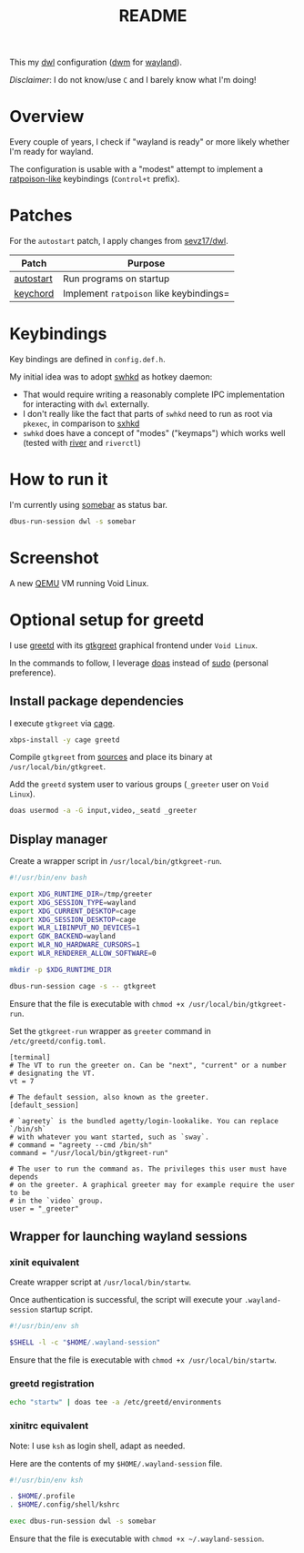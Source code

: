 #+TITLE: README

This my [[https://github.com/djpohly/dwl/][dwl]] configuration ([[https://dwm.suckless.org/][dwm]] for [[https://wayland.freedesktop.org/][wayland]]).

/Disclaimer/: I do not know/use =C= and I barely know what I'm doing!

* Overview

Every couple of years, I check if "wayland is ready" or more likely whether I'm ready for wayland.

The configuration is usable with a "modest" attempt to implement a [[https://www.nongnu.org/ratpoison/][ratpoison-like]] keybindings (=Control+t= prefix).

* Patches

For the =autostart= patch, I apply changes from [[https://github.com/sevz17/dwl][sevz17/dwl]].

|-----------+-----------------------------------------|
| Patch     | Purpose                                 |
|-----------+-----------------------------------------|
| [[https://github.com/djpohly/dwl/wiki/autostart][autostart]] | Run programs on startup                 |
| [[https://github.com/djpohly/dwl/wiki/keychord][keychord]]  | Implement =ratpoison= like keybindings= |
|-----------+-----------------------------------------|

* Keybindings

Key bindings are defined in =config.def.h=.

My initial idea was to adopt [[https://github.com/waycrate/swhkd][swhkd]] as hotkey daemon:
- That would require writing a reasonably complete IPC implementation for interacting with =dwl= externally.
- I don't really like the fact that parts of =swhkd= need to run as root via =pkexec=, in comparison to [[https://github.com/baskerville/sxhkd][sxhkd]]
- =swhkd= does have a concept of "modes" ("keymaps") which works well (tested with [[https://github.com/riverwm/river][river]] and =riverctl=)

* How to run it

I'm currently using [[https://git.sr.ht/~raphi/somebar][somebar]] as status bar.

#+begin_src sh
  dbus-run-session dwl -s somebar
#+end_src

* Screenshot

A new [[https://www.qemu.org/][QEMU]] VM running Void Linux.

[[./screenshot.png]]

* Optional setup for greetd

I use [[https://sr.ht/~kennylevinsen/greetd/][greetd]] with its [[https://git.sr.ht/~kennylevinsen/gtkgreet][gtkgreet]] graphical frontend under =Void Linux=.

In the commands to follow, I leverage [[https://en.wikipedia.org/wiki/Doas][doas]] instead of [[https://www.sudo.ws/][sudo]] (personal preference).

** Install package dependencies

I execute =gtkgreet= via [[https://github.com/Hjdskes/cage][cage]].

#+begin_src sh
  xbps-install -y cage greetd
#+end_src

Compile =gtkgreet= from [[https://git.sr.ht/~kennylevinsen/gtkgreet][sources]] and place its binary at =/usr/local/bin/gtkgreet=.

Add the =greetd= system user to various groups (=_greeter= user on =Void Linux=).

#+begin_src sh
  doas usermod -a -G input,video,_seatd _greeter
#+end_src

** Display manager

Create a wrapper script in =/usr/local/bin/gtkgreet-run=.

#+begin_src sh
  #!/usr/bin/env bash

  export XDG_RUNTIME_DIR=/tmp/greeter
  export XDG_SESSION_TYPE=wayland
  export XDG_CURRENT_DESKTOP=cage
  export XDG_SESSION_DESKTOP=cage
  export WLR_LIBINPUT_NO_DEVICES=1
  export GDK_BACKEND=wayland
  export WLR_NO_HARDWARE_CURSORS=1
  export WLR_RENDERER_ALLOW_SOFTWARE=0

  mkdir -p $XDG_RUNTIME_DIR

  dbus-run-session cage -s -- gtkgreet
#+end_src

Ensure that the file is executable with =chmod +x /usr/local/bin/gtkgreet-run=.

Set the =gtkgreet-run= wrapper as =greeter= command in =/etc/greetd/config.toml=.

#+begin_src conf-toml
  [terminal]
  # The VT to run the greeter on. Can be "next", "current" or a number
  # designating the VT.
  vt = 7

  # The default session, also known as the greeter.
  [default_session]

  # `agreety` is the bundled agetty/login-lookalike. You can replace `/bin/sh`
  # with whatever you want started, such as `sway`.
  # command = "agreety --cmd /bin/sh"
  command = "/usr/local/bin/gtkgreet-run"

  # The user to run the command as. The privileges this user must have depends
  # on the greeter. A graphical greeter may for example require the user to be
  # in the `video` group.
  user = "_greeter"
#+end_src

** Wrapper for launching wayland sessions

*** xinit equivalent

Create wrapper script at =/usr/local/bin/startw=.

Once authentication is successful, the script will execute your =.wayland-session= startup script.

#+begin_src sh
  #!/usr/bin/env sh

  $SHELL -l -c "$HOME/.wayland-session"

#+end_src

Ensure that the file is executable with =chmod +x /usr/local/bin/startw=.

*** greetd registration

#+begin_src sh
  echo "startw" | doas tee -a /etc/greetd/environments
#+end_src

*** xinitrc equivalent

Note: I use =ksh= as login shell, adapt as needed.

Here are the contents of my =$HOME/.wayland-session= file.

#+begin_src sh
  #!/usr/bin/env ksh

  . $HOME/.profile
  . $HOME/.config/shell/kshrc

  exec dbus-run-session dwl -s somebar
#+end_src

Ensure that the file is executable with =chmod +x ~/.wayland-session=.
